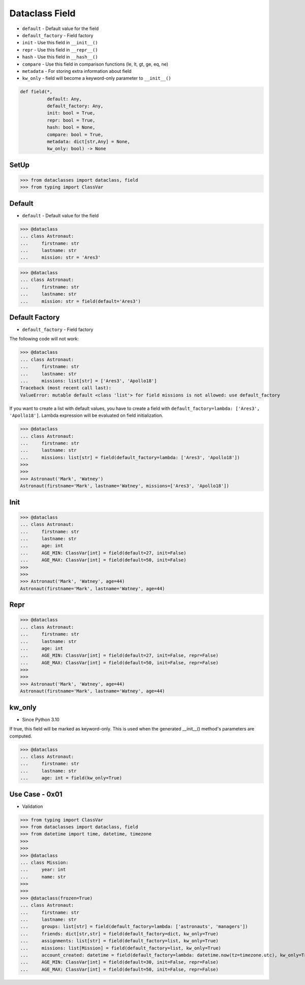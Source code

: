 Dataclass Field
===============
* ``default`` - Default value for the field
* ``default_factory`` - Field factory
* ``init`` - Use this field in ``__init__()``
* ``repr`` - Use this field in ``__repr__()``
* ``hash`` - Use this field in ``__hash__()``
* ``compare`` - Use this field in comparison functions (le, lt, gt, ge, eq, ne)
* ``metadata`` - For storing extra information about field
* ``kw_only`` - field will become a keyword-only parameter to ``__init__()``

.. code-block:: text

    def field(*,
              default: Any,
              default_factory: Any,
              init: bool = True,
              repr: bool = True,
              hash: bool = None,
              compare: bool = True,
              metadata: dict[str,Any] = None,
              kw_only: bool) -> None

SetUp
-----
>>> from dataclasses import dataclass, field
>>> from typing import ClassVar


Default
-------
* ``default`` - Default value for the field

>>> @dataclass
... class Astronaut:
...     firstname: str
...     lastname: str
...     mission: str = 'Ares3'

>>> @dataclass
... class Astronaut:
...     firstname: str
...     lastname: str
...     mission: str = field(default='Ares3')


Default Factory
---------------
* ``default_factory`` - Field factory

The following code will not work:

>>> @dataclass
... class Astronaut:
...     firstname: str
...     lastname: str
...     missions: list[str] = ['Ares3', 'Apollo18']
Traceback (most recent call last):
ValueError: mutable default <class 'list'> for field missions is not allowed: use default_factory

If you want to create a list with default values, you have to create a field
with ``default_factory=lambda: ['Ares3', 'Apollo18']``. Lambda expression
will be evaluated on field initialization.

>>> @dataclass
... class Astronaut:
...     firstname: str
...     lastname: str
...     missions: list[str] = field(default_factory=lambda: ['Ares3', 'Apollo18'])
>>>
>>>
>>> Astronaut('Mark', 'Watney')
Astronaut(firstname='Mark', lastname='Watney', missions=['Ares3', 'Apollo18'])


Init
----
>>> @dataclass
... class Astronaut:
...     firstname: str
...     lastname: str
...     age: int
...     AGE_MIN: ClassVar[int] = field(default=27, init=False)
...     AGE_MAX: ClassVar[int] = field(default=50, init=False)
>>>
>>>
>>> Astronaut('Mark', 'Watney', age=44)
Astronaut(firstname='Mark', lastname='Watney', age=44)


Repr
----
>>> @dataclass
... class Astronaut:
...     firstname: str
...     lastname: str
...     age: int
...     AGE_MIN: ClassVar[int] = field(default=27, init=False, repr=False)
...     AGE_MAX: ClassVar[int] = field(default=50, init=False, repr=False)
>>>
>>>
>>> Astronaut('Mark', 'Watney', age=44)
Astronaut(firstname='Mark', lastname='Watney', age=44)


kw_only
-------
* Since Python 3.10

If true, this field will be marked as keyword-only. This is used when the
generated __init__() method's parameters are computed.

>>> @dataclass
... class Astronaut:
...     firstname: str
...     lastname: str
...     age: int = field(kw_only=True)


Use Case - 0x01
---------------
* Validation

>>> from typing import ClassVar
>>> from dataclasses import dataclass, field
>>> from datetime import time, datetime, timezone
>>>
>>>
>>> @dataclass
... class Mission:
...     year: int
...     name: str
>>>
>>>
>>> @dataclass(frozen=True)
... class Astronaut:
...     firstname: str
...     lastname: str
...     groups: list[str] = field(default_factory=lambda: ['astronauts', 'managers'])
...     friends: dict[str,str] = field(default_factory=dict, kw_only=True)
...     assignments: list[str] = field(default_factory=list, kw_only=True)
...     missions: list[Mission] = field(default_factory=list, kw_only=True)
...     account_created: datetime = field(default_factory=lambda: datetime.now(tz=timezone.utc), kw_only=True)
...     AGE_MIN: ClassVar[int] = field(default=30, init=False, repr=False)
...     AGE_MAX: ClassVar[int] = field(default=50, init=False, repr=False)
